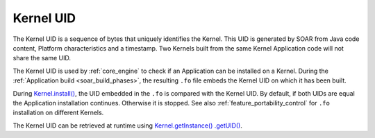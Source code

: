 .. _kernel_uid:

Kernel UID
==========

The Kernel UID is a sequence of bytes that uniquely identifies the Kernel.
This UID is generated by SOAR from Java code content, Platform characteristics and a timestamp.
Two Kernels built from the same Kernel Application code will not share the same UID.

The Kernel UID is used by :ref:`core_engine` to check if an Application can be installed on a Kernel.
During the :ref:`Application build <soar_build_phases>`, the resulting ``.fo`` file embeds the Kernel UID on which it has been built.

During `Kernel.install()`_, the UID embedded in the ``.fo`` is compared with the Kernel UID.
By default, if both UIDs are equal the Application installation continues. Otherwise it is stopped.
See also :ref:`feature_portability_control` for ``.fo`` installation on different Kernels.

The Kernel UID can be retrieved at runtime using `Kernel.getInstance()`_ `.getUID()`_.

.. _Kernel.install(): https://repository.microej.com/javadoc/microej_5.x/apis/ej/kf/Kernel.html#install-java.io.InputStream-
.. _Kernel.getInstance(): https://repository.microej.com/javadoc/microej_5.x/apis/ej/kf/Kernel.html#getInstance--
.. _.getUID(): https://repository.microej.com/javadoc/microej_5.x/apis/ej/kf/Module.html#getUID--

..
   | Copyright 2022-2024, MicroEJ Corp. Content in this space is free 
   for read and redistribute. Except if otherwise stated, modification 
   is subject to MicroEJ Corp prior approval.
   | MicroEJ is a trademark of MicroEJ Corp. All other trademarks and 
   copyrights are the property of their respective owners.